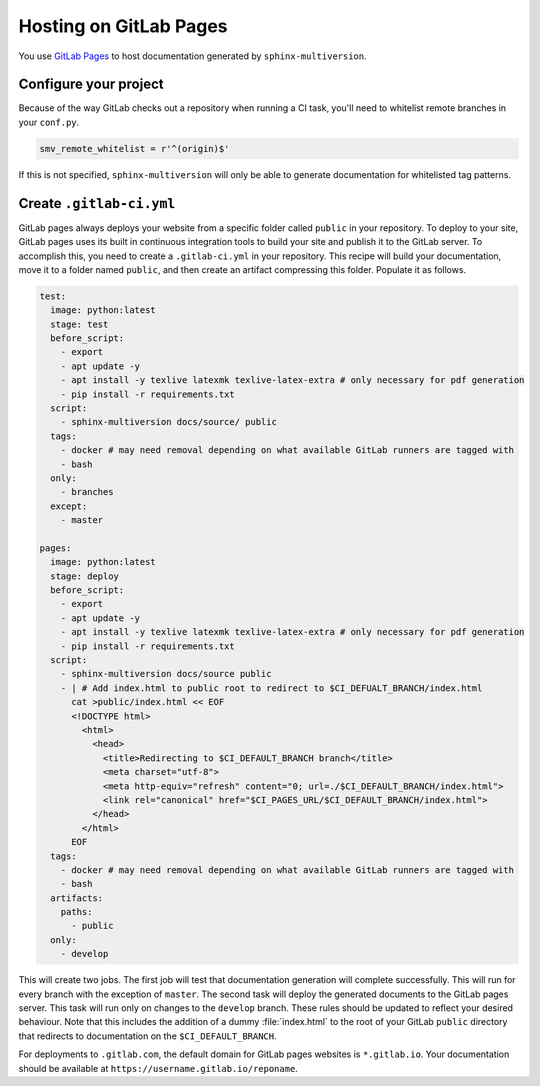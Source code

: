 .. _gitlab_pages:

=======================
Hosting on GitLab Pages
=======================

You use `GitLab Pages <gitlab_pages_website>`_ to host documentation generated by ``sphinx-multiversion``.

Configure your project
======================

Because of the way GitLab checks out a repository when running a CI task, you'll need to whitelist remote branches in your ``conf.py``.

.. code-block:: python

   smv_remote_whitelist = r'^(origin)$'

If this is not specified, ``sphinx-multiversion`` will only be able to generate documentation for whitelisted tag patterns.

Create ``.gitlab-ci.yml``
=========================

GitLab pages always deploys your website from a specific folder called ``public`` in your repository. To deploy to your site, GitLab pages uses its built in continuous integration tools to build your site and publish it to the GitLab server. To accomplish this, you need to create a ``.gitlab-ci.yml`` in your repository. This recipe will build your documentation, move it to a folder named ``public``, and then create an artifact compressing this folder. Populate it as follows.

.. code-block:: yaml

   test:
     image: python:latest
     stage: test
     before_script:
       - export
       - apt update -y
       - apt install -y texlive latexmk texlive-latex-extra # only necessary for pdf generation
       - pip install -r requirements.txt
     script:
       - sphinx-multiversion docs/source/ public
     tags:
       - docker # may need removal depending on what available GitLab runners are tagged with
       - bash
     only:
       - branches
     except:
       - master

   pages:
     image: python:latest
     stage: deploy
     before_script:
       - export
       - apt update -y
       - apt install -y texlive latexmk texlive-latex-extra # only necessary for pdf generation
       - pip install -r requirements.txt
     script:
       - sphinx-multiversion docs/source public
       - | # Add index.html to public root to redirect to $CI_DEFUALT_BRANCH/index.html
         cat >public/index.html << EOF
         <!DOCTYPE html>
           <html>
             <head>
               <title>Redirecting to $CI_DEFAULT_BRANCH branch</title>
               <meta charset="utf-8">
               <meta http-equiv="refresh" content="0; url=./$CI_DEFAULT_BRANCH/index.html">
               <link rel="canonical" href="$CI_PAGES_URL/$CI_DEFAULT_BRANCH/index.html">
             </head>
           </html>
         EOF
     tags:
       - docker # may need removal depending on what available GitLab runners are tagged with
       - bash
     artifacts:
       paths:
         - public
     only:
       - develop

This will create two jobs. The first job will test that documentation generation will complete successfully. This will run for every branch with the exception of ``master``. The second task will deploy the generated documents to the GitLab pages server. This task will run only on changes to the ``develop`` branch. These rules should be updated to reflect your desired behaviour. Note that this includes the addition of a dummy :file:`index.html` to the root of your GitLab ``public`` directory that redirects to documentation on the ``$CI_DEFAULT_BRANCH``.

.. seealso::

   A list of predefined environment variables available for use in ``.gitlab-ci.yml`` is available in the `GitLab Predefined variables reference <_gitlab_predefined_variables>`_.

For deployments to ``.gitlab.com``, the default domain for GitLab pages websites is ``*.gitlab.io``. Your documentation should be available at ``https://username.gitlab.io/reponame``.

.. seealso::

    For details, please have a look at the `GitLab Pages Documentation <_gitlab_pages_tutorial>`_.

.. _gitlab_pages_website: https://docs.gitlab.com/ee/user/project/pages/
.. _gitlab_pages_tutorial: https://docs.gitlab.com/ee/user/project/pages/getting_started/pages_from_scratch.html
.. _gitlab_predefined_variables: https://docs.gitlab.com/ee/ci/variables/predefined_variables.html
